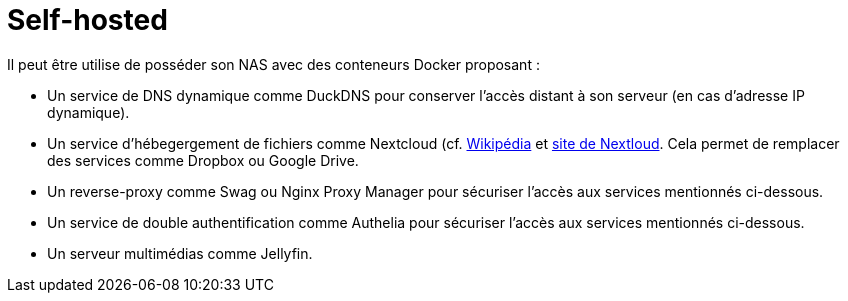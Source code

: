 = Self-hosted

Il peut être utilise de posséder son NAS avec des conteneurs Docker proposant :

* Un service de DNS dynamique comme DuckDNS pour conserver l'accès distant à son serveur (en cas d'adresse IP dynamique).
* Un service d'hébegergement de fichiers comme Nextcloud (cf. https://fr.wikipedia.org/wiki/Nextcloud[Wikipédia] et https://www.nextcloud.com[site de Nextloud].
Cela permet de remplacer des services comme Dropbox ou Google Drive.
* Un reverse-proxy comme Swag ou Nginx Proxy Manager pour sécuriser l'accès aux services mentionnés ci-dessous.
* Un service de double authentification comme Authelia pour sécuriser l'accès aux services mentionnés ci-dessous.
* Un serveur multimédias comme Jellyfin.

